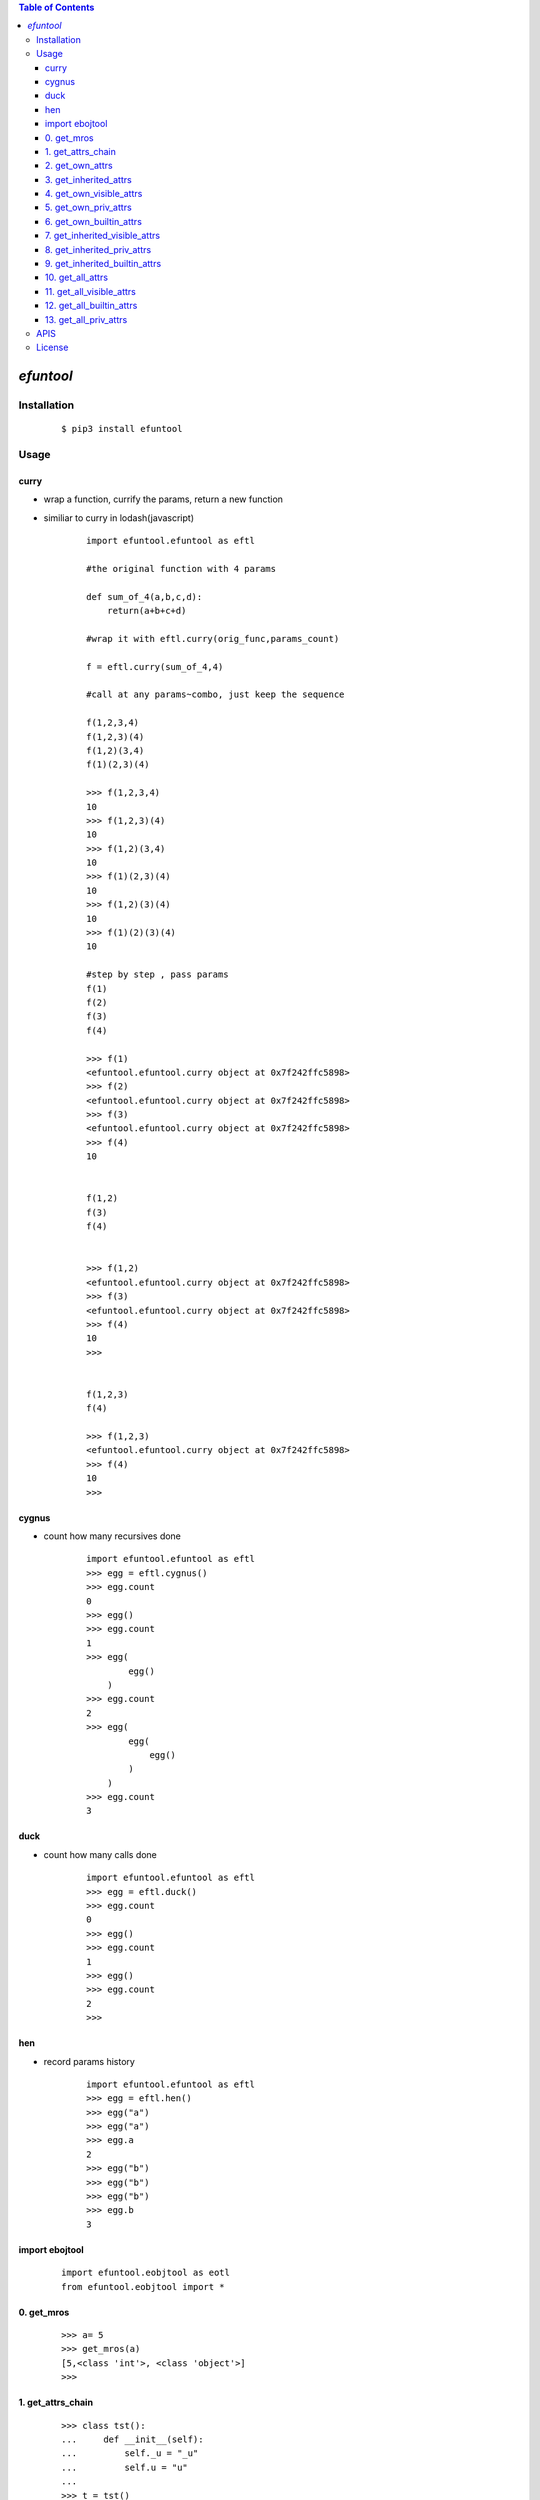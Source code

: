 .. contents:: Table of Contents
   :depth: 5


*efuntool*
-----------



Installation
============

    ::
    
        $ pip3 install efuntool

Usage
=====

curry
~~~~~
- wrap a function, currify the params, return a new function
- similiar to curry in lodash(javascript)

    ::
        
        import efuntool.efuntool as eftl
        
        #the original function with 4 params

        def sum_of_4(a,b,c,d):
            return(a+b+c+d)

        #wrap it with eftl.curry(orig_func,params_count)

        f = eftl.curry(sum_of_4,4)

        #call at any params~combo, just keep the sequence

        f(1,2,3,4)
        f(1,2,3)(4)
        f(1,2)(3,4)
        f(1)(2,3)(4)
        
        >>> f(1,2,3,4)
        10
        >>> f(1,2,3)(4)
        10
        >>> f(1,2)(3,4)
        10
        >>> f(1)(2,3)(4)
        10
        >>> f(1,2)(3)(4)
        10
        >>> f(1)(2)(3)(4)
        10

        #step by step , pass params
        f(1)
        f(2)
        f(3)
        f(4)
        
        >>> f(1)
        <efuntool.efuntool.curry object at 0x7f242ffc5898>
        >>> f(2)
        <efuntool.efuntool.curry object at 0x7f242ffc5898>
        >>> f(3)
        <efuntool.efuntool.curry object at 0x7f242ffc5898>
        >>> f(4)
        10


        f(1,2)
        f(3)
        f(4)
        
        
        >>> f(1,2)
        <efuntool.efuntool.curry object at 0x7f242ffc5898>
        >>> f(3)
        <efuntool.efuntool.curry object at 0x7f242ffc5898>
        >>> f(4)
        10
        >>>


        f(1,2,3)
        f(4)
        
        >>> f(1,2,3)
        <efuntool.efuntool.curry object at 0x7f242ffc5898>
        >>> f(4)
        10
        >>>


cygnus
~~~~~~
- count how many recursives done

    ::
        
        import efuntool.efuntool as eftl
        >>> egg = eftl.cygnus()
        >>> egg.count
        0
        >>> egg()
        >>> egg.count
        1
        >>> egg(
                egg()
            )
        >>> egg.count
        2
        >>> egg(
                egg(
                    egg()
                )
            )
        >>> egg.count
        3


duck
~~~~
- count how many calls done

    ::
        
        import efuntool.efuntool as eftl
        >>> egg = eftl.duck()
        >>> egg.count
        0
        >>> egg()
        >>> egg.count
        1
        >>> egg()
        >>> egg.count
        2
        >>>

hen        
~~~
- record params history
    
    ::
        
        import efuntool.efuntool as eftl
        >>> egg = eftl.hen()
        >>> egg("a")
        >>> egg("a")
        >>> egg.a
        2
        >>> egg("b")
        >>> egg("b")
        >>> egg("b")
        >>> egg.b
        3


import ebojtool
~~~~~~~~~~~~~~~~

    ::

        import efuntool.eobjtool as eotl
        from efuntool.eobjtool import *



0. get_mros
~~~~~~~~~~~

    ::


                >>> a= 5
                >>> get_mros(a)
                [5,<class 'int'>, <class 'object'>]
                >>>


.. image:: ./images/get_mros.svg

1. get_attrs_chain
~~~~~~~~~~~~~~~~~~

    ::


                >>> class tst():
                ...     def __init__(self):
                ...         self._u = "_u"
                ...         self.u = "u"
                ...
                >>> t = tst()
                >>>
                >>> parr(get_attrs_chain(t))
                ['_u', 'u']
                ['__dict__', '__module__', '__weakref__']
                ['__class__', '__delattr__', '__dir__', '__doc__', '__eq__', '__format__', '__ge__', '__getattribute__', '__gt__', '__hash__', '__init__', '__init_subclass__', '__le__', '__lt__', '__ne__', '__new__', '__reduce__', '__reduce_ex__', '__repr__', '__setattr__', '__sizeof__', '__str__', '__subclasshook__']
                >>>


.. image:: ./images/get_attrs_chain.svg

2. get_own_attrs
~~~~~~~~~~~~~~~~

    ::


                >>> class tst():
                ...     def __init__(self):
                ...         self._u = "_u"
                ...         self.u = "u"
                ...
                >>> t = tst()
                >>>
                >>> get_own_attrs(t)
                ['_u', 'u']
                >>>


.. image:: ./images/get_own_attrs.svg


3. get_inherited_attrs
~~~~~~~~~~~~~~~~~~~~~~

    ::


                >>> class tst():
                ...     def __init__(self):
                ...         self._u = "_u"
                ...         self.u = "u"
                ...
                >>> t = tst()
                >>>
                >>> get_inherited_attrs(t,0)
                ['_u', 'u']
                >>>
                >>> get_inherited_attrs(t,1)
                ['__dict__', '__module__', '__weakref__']
                >>>
                >>> get_inherited_attrs(t,2)
                ['__class__', '__delattr__', '__dir__', '__doc__', '__eq__', '__format__', '__ge__', '__getattribute__', '__gt__', '__hash__', '__init__', '__init_subclass__', '__le__', '__lt__', '__ne__', '__new__', '__reduce__', '__reduce_ex__', '__repr__', '__setattr__', '__sizeof__', '__str__', '__subclasshook__']
                >>>
                >>> get_inherited_attrs(t,0,1)
                ['_u', 'u', '__dict__', '__module__', '__weakref__']
                >>>


.. image:: ./images/get_inherited_attrs.svg

4. get_own_visible_attrs
~~~~~~~~~~~~~~~~~~~~~~~~

    ::


                >>> class tst():
                ...     def __init__(self):
                ...         self._u = "_u"
                ...         self.u = "u"
                ...
                >>> t = tst()
                >>>
                >>> get_own_visible_attrs(t)
                ['u']
                >>>


.. image:: ./images/get_own_visible_attrs.svg

5. get_own_priv_attrs
~~~~~~~~~~~~~~~~~~~~~

    ::


                >>> class tst():
                ...     def __init__(self):
                ...         self._u = "_u"
                ...         self.u = "u"
                ...
                >>> t = tst()
                >>>
                >>> get_own_priv_attrs(t)
                ['_u']
                >>>


.. image:: ./images/get_own_priv_attrs.svg

6. get_own_builtin_attrs
~~~~~~~~~~~~~~~~~~~~~~~~

    ::


                >>> class tst():
                ...     def __init__(self):
                ...         self._u = "_u"
                ...         self.u = "u"
                ...
                >>> t = tst()
                >>>
                >>> get_own_buildin_attrs(t)
                []
                >>>


.. image:: ./images/get_own_builtin_attrs.svg


7. get_inherited_visible_attrs
~~~~~~~~~~~~~~~~~~~~~~~~~~~~~~

    ::


                >>> class tst():
                ...     def __init__(self):
                ...         self._u = "_u"
                ...         self.u = "u"
                ...
                >>> t = tst()
                >>>
                >>> get_inherited_visible_attrs(t,1)
                []
                >>>


.. image:: ./images/get_inherited_visible_attrs.svg

8. get_inherited_priv_attrs
~~~~~~~~~~~~~~~~~~~~~~~~~~~

    ::


                >>> class tst():
                ...     def __init__(self):
                ...         self._u = "_u"
                ...         self.u = "u"
                ...
                >>> t = tst()
                >>>
                >>> get_inherited_priv_attrs(t,1)
                []
                >>>


.. image:: ./images/get_inherited_priv_attrs.svg

9. get_inherited_builtin_attrs
~~~~~~~~~~~~~~~~~~~~~~~~~~~~~~

    ::


                >>> class tst():
                ...     def __init__(self):
                ...         self._u = "_u"
                ...         self.u = "u"
                ...
                >>> t = tst()
                >>>
                >>> get_inherited_buildin_attrs(t,1)
                ['__dict__', '__module__', '__weakref__']
                >>>
                >>> get_inherited_builtin_attrs(t,2)
                ['__class__', '__delattr__', '__dir__', '__doc__', '__eq__', '__format__', '__ge__', '__getattribute__', '__gt__', '__hash__', '__init__', '__init_subclass__', '__le__', '__lt__', '__ne__', '__new__', '__reduce__', '__reduce_ex__', '__repr__', '__setattr__', '__sizeof__', '__str__', '__subclasshook__']
                >>>


.. image:: ./images/get_inherited_builtin_attrs.svg

10. get_all_attrs
~~~~~~~~~~~~~~~~~

    ::


                >>> a= 5
                >>> get_all_attrs(a)
                ['__abs__', '__add__', '__and__', '__bool__', '__ceil__', '__class__', '__delattr__', '__dir__', '__divmod__', '__doc__', '__eq__', '__float__', '__floor__', '__floordiv__', '__format__', '__ge__', '__getattribute__', '__getnewargs__', '__gt__', '__hash__', '__index__', '__init__', '__init_subclass__', '__int__', '__invert__', '__le__', '__lshift__', '__lt__', '__mod__', '__mul__', '__ne__', '__neg__', '__new__', '__or__', '__pos__', '__pow__', '__radd__', '__rand__', '__rdivmod__', '__reduce__', '__reduce_ex__', '__repr__', '__rfloordiv__', '__rlshift__', '__rmod__', '__rmul__', '__ror__', '__round__', '__rpow__', '__rrshift__', '__rshift__', '__rsub__', '__rtruediv__', '__rxor__', '__setattr__', '__sizeof__', '__str__', '__sub__', '__subclasshook__', '__truediv__', '__trunc__', '__xor__', 'bit_length', 'conjugate', 'denominator', 'from_bytes', 'imag', 'numerator', 'real', 'to_bytes']


.. image:: ./images/get_all_attrs.svg

11. get_all_visible_attrs
~~~~~~~~~~~~~~~~~~~~~~~~~

    ::


                >>> a = 5
                >>> get_all_visible_attrs(a)
                ['bit_length', 'conjugate', 'denominator', 'from_bytes', 'imag', 'numerator', 'real', 'to_bytes']
                >>>


.. image:: ./images/get_all_visible_attrs.svg

12. get_all_builtin_attrs
~~~~~~~~~~~~~~~~~~~~~~~~~

    ::


                >>> a = 5
                >>> get_all_builtin_attrs(a)
                ['__abs__', '__add__', '__and__', '__bool__', '__ceil__', '__class__', '__delattr__', '__dir__', '__divmod__', '__doc__', '__eq__', '__float__', '__floor__', '__floordiv__', '__format__', '__ge__', '__getattribute__', '__getnewargs__', '__gt__', '__hash__', '__index__', '__init__', '__init_subclass__', '__int__', '__invert__', '__le__', '__lshift__', '__lt__', '__mod__', '__mul__', '__ne__', '__neg__', '__new__', '__or__', '__pos__', '__pow__', '__radd__', '__rand__', '__rdivmod__', '__reduce__', '__reduce_ex__', '__repr__', '__rfloordiv__', '__rlshift__', '__rmod__', '__rmul__', '__ror__', '__round__', '__rpow__', '__rrshift__', '__rshift__', '__rsub__', '__rtruediv__', '__rxor__', '__setattr__', '__sizeof__', '__str__', '__sub__', '__subclasshook__', '__truediv__', '__trunc__', '__xor__']


.. image:: ./images/get_all_builtin_attrs.svg


13. get_all_priv_attrs
~~~~~~~~~~~~~~~~~~~~~~

    ::


                class tst():
                    def __init__(self):
                        self._u = "_u"
                        self.u = "u"

                t = tst()
                >>> get_all_priv_attrs(t)
                ['_u']
                >>>


.. image:: ./images/get_all_priv_attrs.svg


APIS        
====

- def goose():
- def curry(orig_func,params_count):
- def copyornot_wrapper(func):
- def force_deepcopy_wrapper(func):
- def deepcopy_and_keep_ptr_wrapper(func):
- def force_deepcopy_and_keep_ptr_wrapper(func):
- def force_inplace_and_keep_ptr_wrapper(func):
- def dflt_kwargs(k,dflt,**kwargs):
- def self_kwargs(self,kl,dfltl,**kwargs):
- def kwargs_to_property_in_cls_init(self,kl,dfltl,**kwargs):
- def de_args(kl,dfltl,*args):
- def dictize_args(kl,dfltl,*args):
- def compatibize_apply_or_call_args(*args,**kwargs):
- def pipeline(funcs):
- def params_pipeline(f,orig,*args):
- def reorder_params_trans(f,param_seqs)：
- def args2dict_trans(f):
- def bool_op(op,cond1,cond2):
- def bool_funcs_ops(funcs,ops):  
- def hen():
- def duck():
- def cygnus():
- def get_mros(obj):
- def get_attrs_chain(obj):
- def get_own_attrs(obj):
- def get_inherited_attrs(obj,*whiches):
- def get_own_visible_attrs(obj):
- def get_own_priv_attrs(obj):
- def get_own_builtin_attrs(obj):
- def get_inherited_visible_attrs(obj,*whiches):
- def get_inherited_priv_attrs(obj,*whiches):
- def get_inherited_builtin_attrs(obj,*whiches):
- def get_all_attrs(obj):
- def get_all_visible_attrs(obj):
- def get_all_builtin_attrs(obj):
- def get_all_priv_attrs(obj):


License
=======

- MIT



